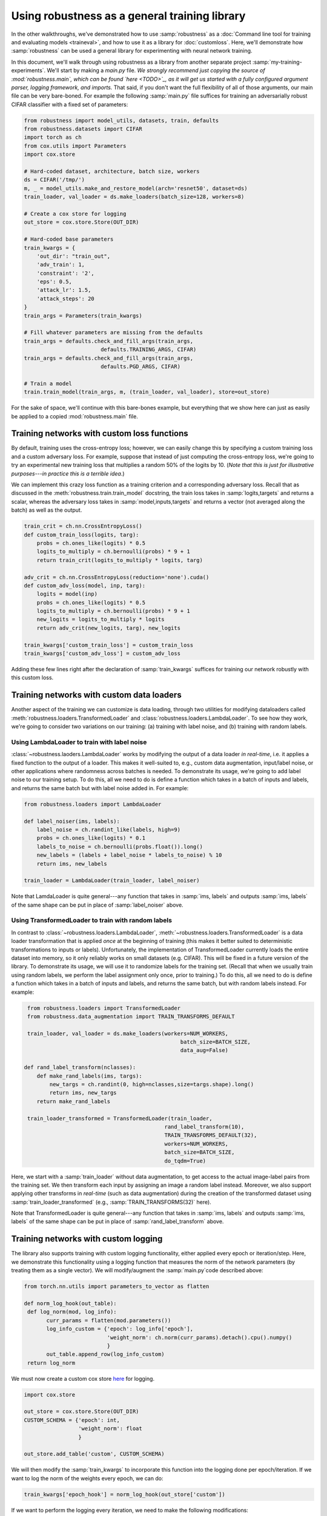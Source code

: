 Using robustness as a general training library
==============================================
In the other walkthroughs, we've demonstrated how to use :samp:`robustness` as
a :doc:`Command line tool for training and evaluating models <traineval>`, and
how to use it as a library for :doc:`customloss`. Here, we'll demonstrate how
:samp:`robustness` can be used a general library for experimenting with neural
network training.

In this document, we'll walk through using robustness as a library from another
separate project :samp:`my-training-experiments`. We'll start by making a
`main.py` file. *We strongly recommend just copying the source of :mod:`robustness.main`,
which can be found `here <TODO>`_, as it will get us started with a fully
configured argument parser, logging framework, and imports.* That said, if you
don't want the full flexibility of all of those arguments, our main file can be
very bare-boned. For example the following :samp:`main.py` file suffices for
training an adversarially robust CIFAR classifier with a fixed set of
parameters:

.. code-block:: python

   from robustness import model_utils, datasets, train, defaults
   from robustness.datasets import CIFAR
   import torch as ch
   from cox.utils import Parameters
   import cox.store

   # Hard-coded dataset, architecture, batch size, workers
   ds = CIFAR('/tmp/')
   m, _ = model_utils.make_and_restore_model(arch='resnet50', dataset=ds)
   train_loader, val_loader = ds.make_loaders(batch_size=128, workers=8)

   # Create a cox store for logging
   out_store = cox.store.Store(OUT_DIR)

   # Hard-coded base parameters
   train_kwargs = {
       'out_dir': "train_out",
       'adv_train': 1,
       'constraint': '2',
       'eps': 0.5,
       'attack_lr': 1.5,
       'attack_steps': 20
   }
   train_args = Parameters(train_kwargs)

   # Fill whatever parameters are missing from the defaults
   train_args = defaults.check_and_fill_args(train_args,
                           defaults.TRAINING_ARGS, CIFAR)
   train_args = defaults.check_and_fill_args(train_args,
                           defaults.PGD_ARGS, CIFAR)

   # Train a model
   train.train_model(train_args, m, (train_loader, val_loader), store=out_store)

For the sake of space, we'll continue with this bare-bones example, but
everything that we show here can just as easily be applied to a copied
:mod:`robustness.main` file.

Training networks with custom loss functions
--------------------------------------------
By default, training uses the cross-entropy loss; however, we can easily change
this by specifying a custom training loss and a custom adversary loss. For
example, suppose that instead of just computing the cross-entropy loss, we're
going to try an experimental new training loss that multiplies a random 50%
of the logits by 10. (*Note that this is just for illustrative purposes---in
practice this is a terrible idea*.)

We can implement this crazy loss function as a training criterion and a
corresponding adversary loss. Recall that as discussed in the
:meth:`robustness.train.train_model` docstring, the train loss takes in
:samp:`logits,targets` and returns a scalar, whereas the adversary loss takes in
:samp:`model,inputs,targets` and returns a vector (not averaged along the
batch) as well as the output.

.. code-block:: python

   train_crit = ch.nn.CrossEntropyLoss()
   def custom_train_loss(logits, targ):
       probs = ch.ones_like(logits) * 0.5
       logits_to_multiply = ch.bernoulli(probs) * 9 + 1
       return train_crit(logits_to_multiply * logits, targ)
       
   adv_crit = ch.nn.CrossEntropyLoss(reduction='none').cuda()
   def custom_adv_loss(model, inp, targ):
       logits = model(inp)
       probs = ch.ones_like(logits) * 0.5
       logits_to_multiply = ch.bernoulli(probs) * 9 + 1
       new_logits = logits_to_multiply * logits
       return adv_crit(new_logits, targ), new_logits

   train_kwargs['custom_train_loss'] = custom_train_loss
   train_kwargs['custom_adv_loss'] = custom_adv_loss

Adding these few lines right after the declaration of :samp:`train_kwargs`
suffices for training our network robustly with this custom loss.

Training networks with custom data loaders
-------------------------------------------
Another aspect of the training we can customize is data loading, through two
utilities for modifying dataloaders called
:meth:`robustness.loaders.TransformedLoader` and
:class:`robustness.loaders.LambdaLoader`. To see how they work, we're going to
consider two variations on our training: (a) training with label noise, and (b)
training with random labels.

Using LambdaLoader to train with label noise
""""""""""""""""""""""""""""""""""""""""""""
:class:`~robustness.laoders.LambdaLoader` works by modifying the output of a
data loader *in real-time*, i.e. it applies a fixed function to the output of a
loader. This makes it well-suited to, e.g., custom data augmentation,
input/label noise, or other applications where randomness across batches is
needed. To demonstrate its usage, we're going to add label noise to our training
setup. To do this, all we need to do is define a function which takes in a batch
of inputs and labels, and returns the same batch but with label noise added in.
For example:

.. code-block:: python

   from robustness.loaders import LambdaLoader

   def label_noiser(ims, labels):
       label_noise = ch.randint_like(labels, high=9)
       probs = ch.ones_like(logits) * 0.1
       labels_to_noise = ch.bernoulli(probs.float()).long()
       new_labels = (labels + label_noise * labels_to_noise) % 10
       return ims, new_labels

   train_loader = LambdaLoader(train_loader, label_noiser)

Note that LamdaLoader is quite general---any function that takes in :samp:`ims,
labels` and outputs :samp:`ims, labels` of the same shape can be put in place of
:samp:`label_noiser` above.

Using TransformedLoader to train with random labels
"""""""""""""""""""""""""""""""""""""""""""""""""""
In contrast to :class:`~robustness.loaders.LambdaLoader`,
:meth:`~robustness.loaders.TransformedLoader` is a data loader transformation
that is applied *once* at the beginning of training (this makes it better suited
to deterministic transformations to inputs or labels). Unfortunately, the
implementation of TransformedLoader currently loads the entire dataset into
memory, so it only reliably works on small datasets (e.g. CIFAR). This will be 
fixed in a future version of the library. To demonstrate its usage, we will use 
it to randomize labels for the training set. (Recall that when we usually train
using random labels, we perform the label assignment only once, prior to 
training.) To do this, all we need to do is define a function which takes in a
batch of inputs and labels, and returns the same batch, but with random labels
instead. For example:

.. code-block:: python

   from robustness.loaders import TransformedLoader
   from robustness.data_augmentation import TRAIN_TRANSFORMS_DEFAULT

   train_loader, val_loader = ds.make_loaders(workers=NUM_WORKERS, 
                                                   batch_size=BATCH_SIZE,
                                                   data_aug=False)

  def rand_label_transform(nclasses):
      def make_rand_labels(ims, targs):
          new_targs = ch.randint(0, high=nclasses,size=targs.shape).long()      
          return ims, new_targs
      return make_rand_labels

   train_loader_transformed = TransformedLoader(train_loader,
                                              rand_label_transform(10),
                                              TRAIN_TRANSFORMS_DEFAULT(32), 
                                              workers=NUM_WORKERS, 
                                              batch_size=BATCH_SIZE,
                                              do_tqdm=True)

Here, we start with a :samp:`train_loader` without data augmentation, to get access 
to the actual image-label pairs from the training set. We then transform each input
by assigning an image a random label instead. Moreover, we also support applying other
transforms in *real-time* (such as data augmentation) during the creation of the 
transformed dataset using :samp:`train_loader_transformed` (e.g., 
:samp:`TRAIN_TRANSFORMS(32)` here).

Note that TransformedLoader is quite general---any function that takes in :samp:`ims,
labels` and outputs :samp:`ims, labels` of the same shape can be put in place of
:samp:`rand_label_transform` above. 

Training networks with custom logging
-------------------------------------
The library also supports training with custom logging functionality, either applied
every epoch or iteration/step. Here, we demonstrate this functionality using a 
logging function that measures the norm of the network parameters (by treating 
them as a single vector). We will modify/augment the :samp:`main.py`code described 
above:

.. code-block:: python

   from torch.nn.utils import parameters_to_vector as flatten

   def norm_log_hook(out_table):
    def log_norm(mod, log_info):
          curr_params = flatten(mod.parameters())
          log_info_custom = {'epoch': log_info['epoch'],
                             'weight_norm': ch.norm(curr_params).detach().cpu().numpy()
                             }
          out_table.append_row(log_info_custom)
    return log_norm

We must now create a custom cox store `here <TODO>`_  for logging.

.. code-block:: python

    import cox.store

    out_store = cox.store.Store(OUT_DIR)
    CUSTOM_SCHEMA = {'epoch': int, 
                     'weight_norm': float
                     }

    out_store.add_table('custom', CUSTOM_SCHEMA)

We will then modify the :samp:`train_kwargs` to incorporate this function into 
the logging done per epoch/iteration. If we want to log the norm of the weights
every epoch, we can do:

.. code-block:: python

  train_kwargs['epoch_hook'] = norm_log_hook(out_store['custom'])

If we want to perform the logging every iteration, we need to make the
following modifications:

.. code-block:: python

  CUSTOM_SCHEMA = {'iteration': int, 
                   'weight_norm': float
                   }
  out_store.add_table('custom', CUSTOM_SCHEMA)

  def norm_log_hook(out_table):
    def log_norm(mod, it, loop_type, inp, targ):
      if loop_type == 'train':
        curr_params = flatten(mod.parameters())
        log_info_custom = {'iteration': it,
                           'weight_norm': ch.norm(curr_params).detach().cpu().numpy()
                           }
        out_table.append_row(log_info_custom)
    return log_norm

  train_kwargs['iteration_hook'] = norm_log_hook(out_store['custom'])

Note that we need to change the hook function to take the correct number of inputs.